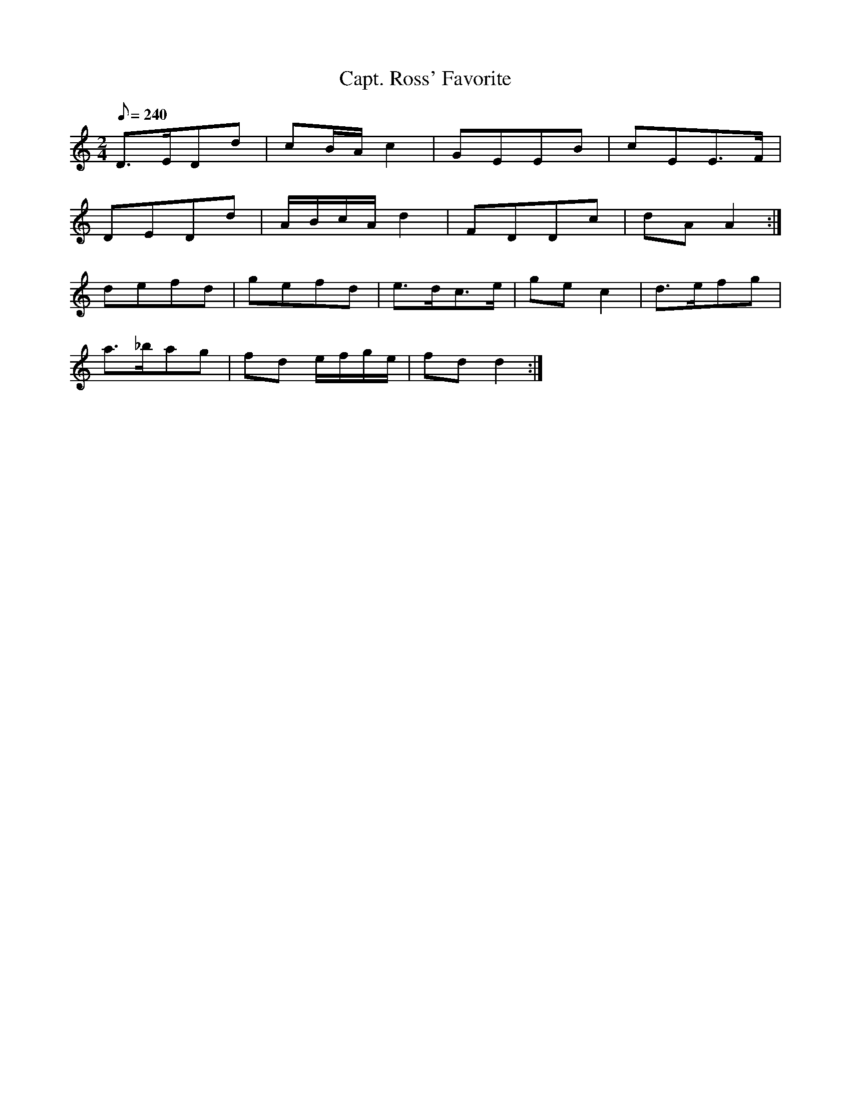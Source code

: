 X:304
T: Capt. Ross' Favorite
N: O'Farrell's Pocket Companion v.4 (Sky ed. p.136)
N: "Scotch"
M: 2/4
L: 1/8
R: polka
Q: 240
K: Ddor
D>EDd| cB/A/ c2| GEEB |cEE>F|
DEDd| A/B/c/A/ d2| FDDc| dAA2 :|
defd| gefd| e>dc>e| ge c2| d>efg|
a>_bag| fd e/f/g/e/| fdd2 :|
